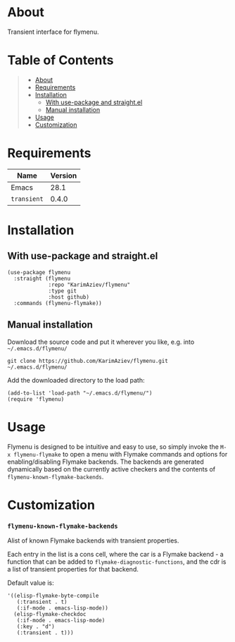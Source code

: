 #+OPTIONS: ^:nil tags:nil num:nil

* About

Transient interface for flymenu.

* Table of Contents                                       :TOC_2_gh:QUOTE:
#+BEGIN_QUOTE
- [[#about][About]]
- [[#requirements][Requirements]]
- [[#installation][Installation]]
  - [[#with-use-package-and-straightel][With use-package and straight.el]]
  - [[#manual-installation][Manual installation]]
- [[#usage][Usage]]
- [[#customization][Customization]]
#+END_QUOTE

* Requirements

| Name        | Version |
|-------------+---------|
| Emacs       |    28.1 |
| ~transient~ |   0.4.0 |


* Installation

** With use-package and straight.el
#+begin_src elisp :eval no
(use-package flymenu
  :straight (flymenu
             :repo "KarimAziev/flymenu"
             :type git
             :host github)
  :commands (flymenu-flymake))
#+end_src

** Manual installation

Download the source code and put it wherever you like, e.g. into =~/.emacs.d/flymenu/=

#+begin_src shell :eval no
git clone https://github.com/KarimAziev/flymenu.git ~/.emacs.d/flymenu/
#+end_src

Add the downloaded directory to the load path:

#+begin_src elisp :eval no
(add-to-list 'load-path "~/.emacs.d/flymenu/")
(require 'flymenu)
#+end_src


* Usage
Flymenu is designed to be intuitive and easy to use, so simply invoke the
~M-x flymenu-flymake~ to open a menu with Flymake commands and options for enabling/disabling Flymake backends. The backends are generated dynamically based on the currently active checkers and the contents of =flymenu-known-flymake-backends=.

* Customization

*** ~flymenu-known-flymake-backends~
Alist of known Flymake backends with transient properties.

Each entry in the list is a cons cell, where the car is a Flymake backend - a function that can be added to =flymake-diagnostic-functions=, and the cdr is a list of transient properties for that backend.

Default value is:

#+begin_src elisp
'((elisp-flymake-byte-compile
   (:transient . t)
   (:if-mode . emacs-lisp-mode))
  (elisp-flymake-checkdoc
   (:if-mode . emacs-lisp-mode)
   (:key . "d")
   (:transient . t)))
#+end_src

